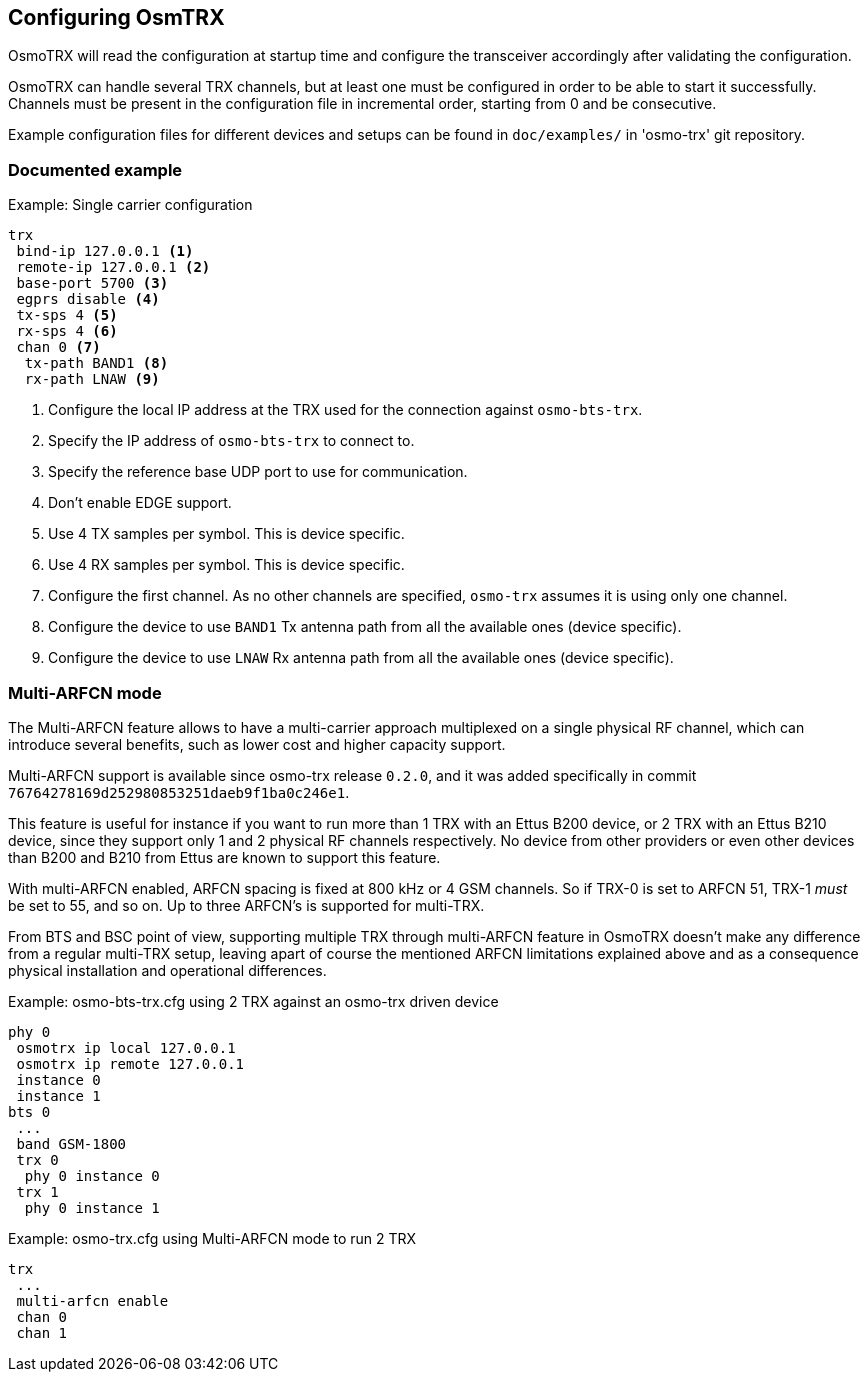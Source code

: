 == Configuring OsmTRX

OsmoTRX will read the configuration at startup time and configure the
transceiver accordingly after validating the configuration.

OsmoTRX can handle several TRX channels, but at least one must be configured in
order to be able to start it successfully. Channels must be present in the
configuration file in incremental order, starting from 0 and be consecutive.

Example configuration files for different devices and setups can be found in
`doc/examples/` in 'osmo-trx' git repository.

=== Documented example

.Example: Single carrier configuration
----
trx
 bind-ip 127.0.0.1 <1>
 remote-ip 127.0.0.1 <2>
 base-port 5700 <3>
 egprs disable <4>
 tx-sps 4 <5>
 rx-sps 4 <6>
 chan 0 <7>
  tx-path BAND1 <8>
  rx-path LNAW <9>
----
<1> Configure the local IP address at the TRX used for the connection against `osmo-bts-trx`.
<2> Specify the IP address of `osmo-bts-trx` to connect to.
<3> Specify the reference base UDP port to use for communication.
<4> Don't enable EDGE support.
<5> Use 4 TX samples per symbol. This is device specific.
<6> Use 4 RX samples per symbol. This is device specific.
<7> Configure the first channel. As no other channels are specified, `osmo-trx` assumes it is using only one channel.
<8> Configure the device to use `BAND1` Tx antenna path from all the available ones (device specific).
<9> Configure the device to use `LNAW` Rx antenna path from all the available ones (device specific).

[[multiarfcn_mode]]
=== Multi-ARFCN mode

The Multi-ARFCN feature allows to have a multi-carrier approach multiplexed on a
single physical RF channel, which can introduce several benefits, such as lower
cost and higher capacity support.

Multi-ARFCN support is available since osmo-trx release `0.2.0`, and it was
added specifically in commit `76764278169d252980853251daeb9f1ba0c246e1`.

This feature is useful for instance if you want to run more than 1 TRX with an
Ettus B200 device, or 2 TRX with an Ettus B210 device, since they support only 1
and 2 physical RF channels respectively. No device from other providers or even
other devices than B200 and B210 from Ettus are known to support this feature.

With multi-ARFCN enabled, ARFCN spacing is fixed at 800 kHz or 4 GSM channels.
So if TRX-0 is set to ARFCN 51, TRX-1 _must_ be set to 55, and so on. Up to
three ARFCN's is supported for multi-TRX.

From BTS and BSC point of view, supporting multiple TRX through multi-ARFCN
feature in OsmoTRX doesn't make any difference from a regular multi-TRX setup,
leaving apart of course the mentioned ARFCN limitations explained above and as a
consequence physical installation and operational differences.

.Example: osmo-bts-trx.cfg using 2 TRX against an osmo-trx driven device
----
phy 0
 osmotrx ip local 127.0.0.1
 osmotrx ip remote 127.0.0.1
 instance 0
 instance 1
bts 0
 ...
 band GSM-1800
 trx 0
  phy 0 instance 0
 trx 1
  phy 0 instance 1
----

.Example: osmo-trx.cfg using Multi-ARFCN mode to run 2 TRX
----
trx
 ...
 multi-arfcn enable
 chan 0
 chan 1
----
